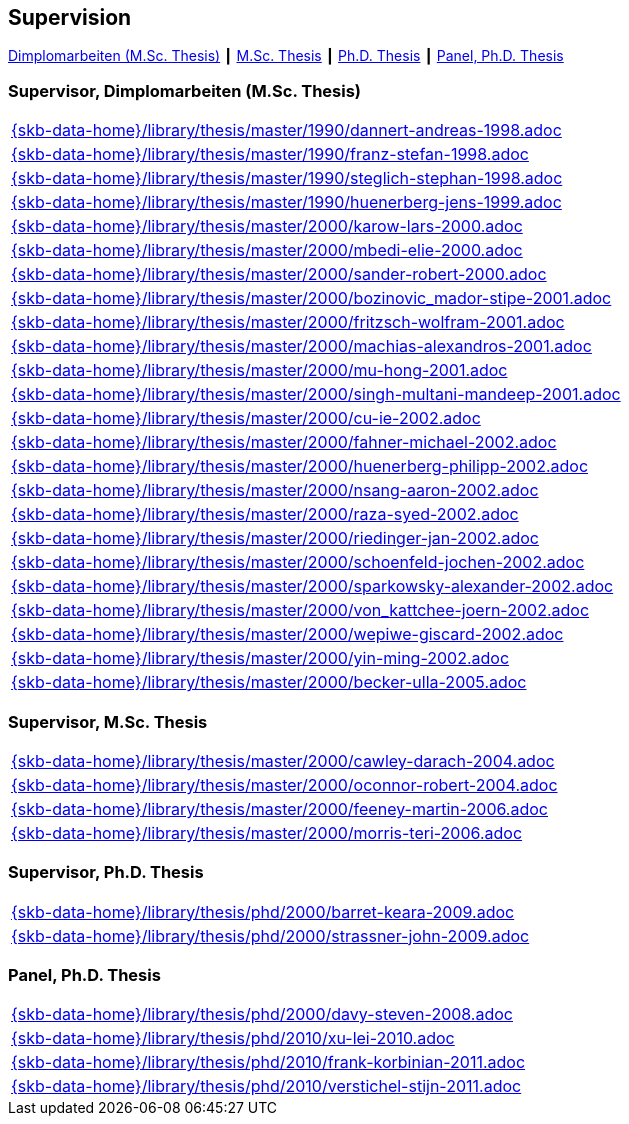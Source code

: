 :title: Supervision

== Supervision

link:#supervisor_dimplomarbeiten_m_sc_thesis[Dimplomarbeiten (M.Sc. Thesis)] ┃
link:#supervisor_m_sc_thesis[M.Sc. Thesis] ┃
link:#supervisor_ph_d_thesis[Ph.D. Thesis] ┃
link:#panel_ph_d_thesis[Panel, Ph.D. Thesis]




=== Supervisor, Dimplomarbeiten (M.Sc. Thesis)
[cols="a", grid=rows, frame=none, %autowidth.stretch]
|===

|include::{skb-data-home}/library/thesis/master/1990/dannert-andreas-1998.adoc[]

|include::{skb-data-home}/library/thesis/master/1990/franz-stefan-1998.adoc[]
|include::{skb-data-home}/library/thesis/master/1990/steglich-stephan-1998.adoc[]

|include::{skb-data-home}/library/thesis/master/1990/huenerberg-jens-1999.adoc[]

|include::{skb-data-home}/library/thesis/master/2000/karow-lars-2000.adoc[]
|include::{skb-data-home}/library/thesis/master/2000/mbedi-elie-2000.adoc[]
|include::{skb-data-home}/library/thesis/master/2000/sander-robert-2000.adoc[]

|include::{skb-data-home}/library/thesis/master/2000/bozinovic_mador-stipe-2001.adoc[]
|include::{skb-data-home}/library/thesis/master/2000/fritzsch-wolfram-2001.adoc[]
|include::{skb-data-home}/library/thesis/master/2000/machias-alexandros-2001.adoc[]
|include::{skb-data-home}/library/thesis/master/2000/mu-hong-2001.adoc[]
|include::{skb-data-home}/library/thesis/master/2000/singh-multani-mandeep-2001.adoc[]

|include::{skb-data-home}/library/thesis/master/2000/cu-ie-2002.adoc[]
|include::{skb-data-home}/library/thesis/master/2000/fahner-michael-2002.adoc[]
|include::{skb-data-home}/library/thesis/master/2000/huenerberg-philipp-2002.adoc[]
|include::{skb-data-home}/library/thesis/master/2000/nsang-aaron-2002.adoc[]
|include::{skb-data-home}/library/thesis/master/2000/raza-syed-2002.adoc[]
|include::{skb-data-home}/library/thesis/master/2000/riedinger-jan-2002.adoc[]
|include::{skb-data-home}/library/thesis/master/2000/schoenfeld-jochen-2002.adoc[]
|include::{skb-data-home}/library/thesis/master/2000/sparkowsky-alexander-2002.adoc[]
|include::{skb-data-home}/library/thesis/master/2000/von_kattchee-joern-2002.adoc[]
|include::{skb-data-home}/library/thesis/master/2000/wepiwe-giscard-2002.adoc[]
|include::{skb-data-home}/library/thesis/master/2000/yin-ming-2002.adoc[]

|include::{skb-data-home}/library/thesis/master/2000/becker-ulla-2005.adoc[]

|===



=== Supervisor, M.Sc. Thesis
[cols="a", grid=rows, frame=none, %autowidth.stretch]
|===
|include::{skb-data-home}/library/thesis/master/2000/cawley-darach-2004.adoc[]
|include::{skb-data-home}/library/thesis/master/2000/oconnor-robert-2004.adoc[]
|include::{skb-data-home}/library/thesis/master/2000/feeney-martin-2006.adoc[]
|include::{skb-data-home}/library/thesis/master/2000/morris-teri-2006.adoc[]
|===


=== Supervisor, Ph.D. Thesis
[cols="a", grid=rows, frame=none, %autowidth.stretch]
|===
|include::{skb-data-home}/library/thesis/phd/2000/barret-keara-2009.adoc[]
|include::{skb-data-home}/library/thesis/phd/2000/strassner-john-2009.adoc[]
|===



=== Panel, Ph.D. Thesis
[cols="a", grid=rows, frame=none, %autowidth.stretch]
|===
|include::{skb-data-home}/library/thesis/phd/2000/davy-steven-2008.adoc[]
|include::{skb-data-home}/library/thesis/phd/2010/xu-lei-2010.adoc[]
|include::{skb-data-home}/library/thesis/phd/2010/frank-korbinian-2011.adoc[]
|include::{skb-data-home}/library/thesis/phd/2010/verstichel-stijn-2011.adoc[]
|===


